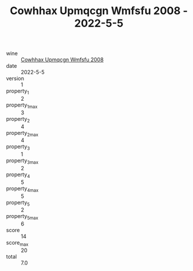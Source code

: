 :PROPERTIES:
:ID:                     2dfd93f0-81be-47e1-a9dd-c84ae9525a3b
:END:
#+TITLE: Cowhhax Upmqcgn Wmfsfu 2008 - 2022-5-5

- wine :: [[id:444553a3-1b45-4e0d-9645-365555cfc795][Cowhhax Upmqcgn Wmfsfu 2008]]
- date :: 2022-5-5
- version :: 1
- property_1 :: 2
- property_1_max :: 3
- property_2 :: 4
- property_2_max :: 4
- property_3 :: 1
- property_3_max :: 2
- property_4 :: 5
- property_4_max :: 5
- property_5 :: 2
- property_5_max :: 6
- score :: 14
- score_max :: 20
- total :: 7.0


